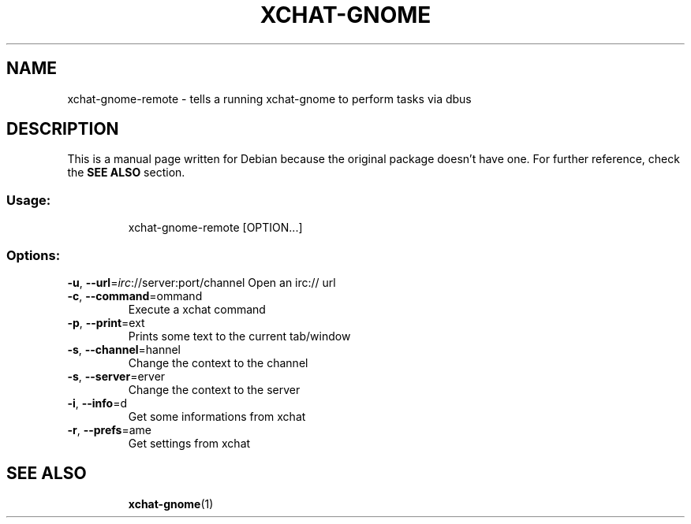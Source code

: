 .TH XCHAT-GNOME "1" "April 2006" "xchat-gnome 0.10" "User Commands"
.SH NAME
xchat-gnome-remote \- tells a running xchat-gnome to perform tasks via dbus
.SH DESCRIPTION
.PP
This is a manual page written for Debian because the original package doesn't have one. For further reference, check the \fBSEE ALSO\fR section.
.SS "Usage:"
.IP
xchat\-gnome\-remote [OPTION...]
.SS "Options:"
\fB\-u\fR, \fB\-\-url\fR=\fIirc\fR://server:port/channel
Open an irc:// url
.TP
\fB\-c\fR, \fB\-\-command\fR=\fcommand\fR
Execute a xchat command
.TP
\fB\-p\fR, \fB\-\-print\fR=\ftext\fR
Prints some text to the current tab/window
.TP
\fB\-s\fR, \fB\-\-channel\fR=\fchannel\fR
Change the context to the channel
.TP
\fB\-s\fR, \fB\-\-server\fR=\fserver\fR
Change the context to the server
.TP
\fB\-i\fR, \fB\-\-info\fR=\fid\fR
Get some informations from xchat
.TP
\fB\-r\fR, \fB\-\-prefs\fR=\fname\fR
Get settings from xchat
.TP
.SH "SEE ALSO"
.BR xchat-gnome (1)
